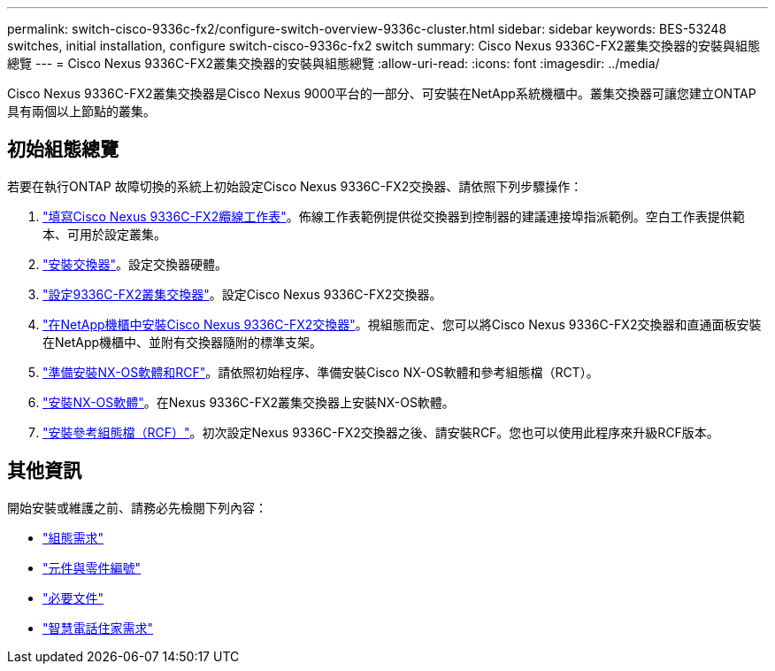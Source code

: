 ---
permalink: switch-cisco-9336c-fx2/configure-switch-overview-9336c-cluster.html 
sidebar: sidebar 
keywords: BES-53248 switches, initial installation, configure switch-cisco-9336c-fx2 switch 
summary: Cisco Nexus 9336C-FX2叢集交換器的安裝與組態總覽 
---
= Cisco Nexus 9336C-FX2叢集交換器的安裝與組態總覽
:allow-uri-read: 
:icons: font
:imagesdir: ../media/


[role="lead"]
Cisco Nexus 9336C-FX2叢集交換器是Cisco Nexus 9000平台的一部分、可安裝在NetApp系統機櫃中。叢集交換器可讓您建立ONTAP 具有兩個以上節點的叢集。



== 初始組態總覽

若要在執行ONTAP 故障切換的系統上初始設定Cisco Nexus 9336C-FX2交換器、請依照下列步驟操作：

. link:setup-worksheet-9336c-cluster.html["填寫Cisco Nexus 9336C-FX2纜線工作表"]。佈線工作表範例提供從交換器到控制器的建議連接埠指派範例。空白工作表提供範本、可用於設定叢集。
. link:install-switch-9336c-cluster.html["安裝交換器"]。設定交換器硬體。
. link:setup-switch-9336c-cluster.html["設定9336C-FX2叢集交換器"]。設定Cisco Nexus 9336C-FX2交換器。
. link:install-switch-and-passthrough-panel-9336c-cluster.html["在NetApp機櫃中安裝Cisco Nexus 9336C-FX2交換器"]。視組態而定、您可以將Cisco Nexus 9336C-FX2交換器和直通面板安裝在NetApp機櫃中、並附有交換器隨附的標準支架。
. link:install-nxos-overview-9336c-cluster.html["準備安裝NX-OS軟體和RCF"]。請依照初始程序、準備安裝Cisco NX-OS軟體和參考組態檔（RCT）。
. link:install-nxos-software-9336c-cluster.html["安裝NX-OS軟體"]。在Nexus 9336C-FX2叢集交換器上安裝NX-OS軟體。
. link:install-nxos-rcf-9336c-cluster.html["安裝參考組態檔（RCF）"]。初次設定Nexus 9336C-FX2交換器之後、請安裝RCF。您也可以使用此程序來升級RCF版本。




== 其他資訊

開始安裝或維護之前、請務必先檢閱下列內容：

* link:configure-reqs-9336c-cluster.html["組態需求"]
* link:components-9336c-cluster.html["元件與零件編號"]
* link:required-documentation-9336c-cluster.html["必要文件"]
* link:smart-call-9336c-cluster.html["智慧電話住家需求"]

